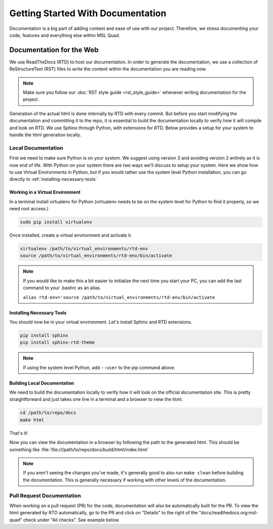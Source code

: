 ##################################
Getting Started With Documentation
##################################

Documentation is a big part of adding context and ease of use with our project.
Therefore, we stress documenting your code, features and everything else within
MSL Quad.

..
   Documenting Code
   ================

.. TODO::
   Need to add information about documenting code. DocString style we'll use?
   Tutorial? Other resources?

Documentation for the Web
=========================

We use ReadTheDocs (RTD) to host our documentation. In order to generate the
documentation, we use a collection of ReStructureText (RST) files to write the
content within the documentation you are reading now.

.. note::

    Make sure you follow our :doc:`RST style guide <rst_style_guide>` whenever
    writing documentation for the project.

Generation of the actual html is done internally by RTD with every commit. But
before you start modifying the documentation and committing it to the repo, it
is essential to build the documentation locally to verify how it will compile
and look on RTD. We use Sphinx through Python, with extensions for RTD. Below
provides a setup for your system to handle the html generation locally.

Local Documentation
-------------------

First we need to make sure Python is on your system. We suggest using version 3
and avoiding version 2 entirely as it is now end of life. With Python on your
system there are two ways we'll discuss to setup your system. Here we show how
to use Virtual Environments in Python, but if you would rather use the system
level Python installation, you can go directly to
:ref:`installing-necessary-tools`

Working in a Virtual Environment
^^^^^^^^^^^^^^^^^^^^^^^^^^^^^^^^

In a terminal install virtualenv for Python (virtualenv needs to be on the
system level for Python to find it properly, so we need root access.)

.. code-block:: bash

   sudo pip install virtualenv

Once installed, create a virtual environment and activate it.

.. code-block:: bash

   virtualenv /path/to/virtual_environments/rtd-env
   source /path/to/virtual_environments/rtd-env/bin/activate

.. note::

   If you would like to make this a bit easier to initialize the next time you
   start your PC, you can add the last command to your .bashrc as an alias.

   ``alias rtd-env='source /path/to/virtual_environments/rtd-env/bin/activate``

.. _installing-necessary-tools:

Installing Necessary Tools
^^^^^^^^^^^^^^^^^^^^^^^^^^

You should now be in your virtual environment. Let's install Sphinx and RTD
extensions.

.. code-block:: bash

   pip install sphinx
   pip install sphinx-rtd-theme

.. note::

   If using the system level Python, add ``--user`` to the pip command above.

Building Local Documentation
^^^^^^^^^^^^^^^^^^^^^^^^^^^^

We need to build the documentation locally to verify how it will look on the
official documentation site. This is pretty straightforward and just takes one
line in a terminal and a browser to view the html.

.. code-block:: bash

   cd /path/to/repo/docs
   make html

That's it!

Now you can view the documentation in a browser by following the path to the
generated html. This should be something like
:file:`file:///path/to/repo/docs/build/html/index.html`

.. note::

   If you aren't seeing the changes you've made, it's generally good to also
   run ``make clean`` before building the documentation. This is generally
   necessary if working with other levels of the documentation.

Pull Request Documentation
--------------------------

When working on a pull request (PR) for the code, documentation will also be
automatically built for the PR. To view the html generated by RTD automatically,
go to the PR and click on "Details" to the right of the
"docs/readthedocs.org:msl-quad" check under "All checks". See example below.
|pr-checks|

.. |pr-checks| image:: /_static/images/contributing/pr_checks.png
    :target: ../_static/images/contributing/pr_checks.png
    :alt: ReadTheDocs automatic docs build under PR checks